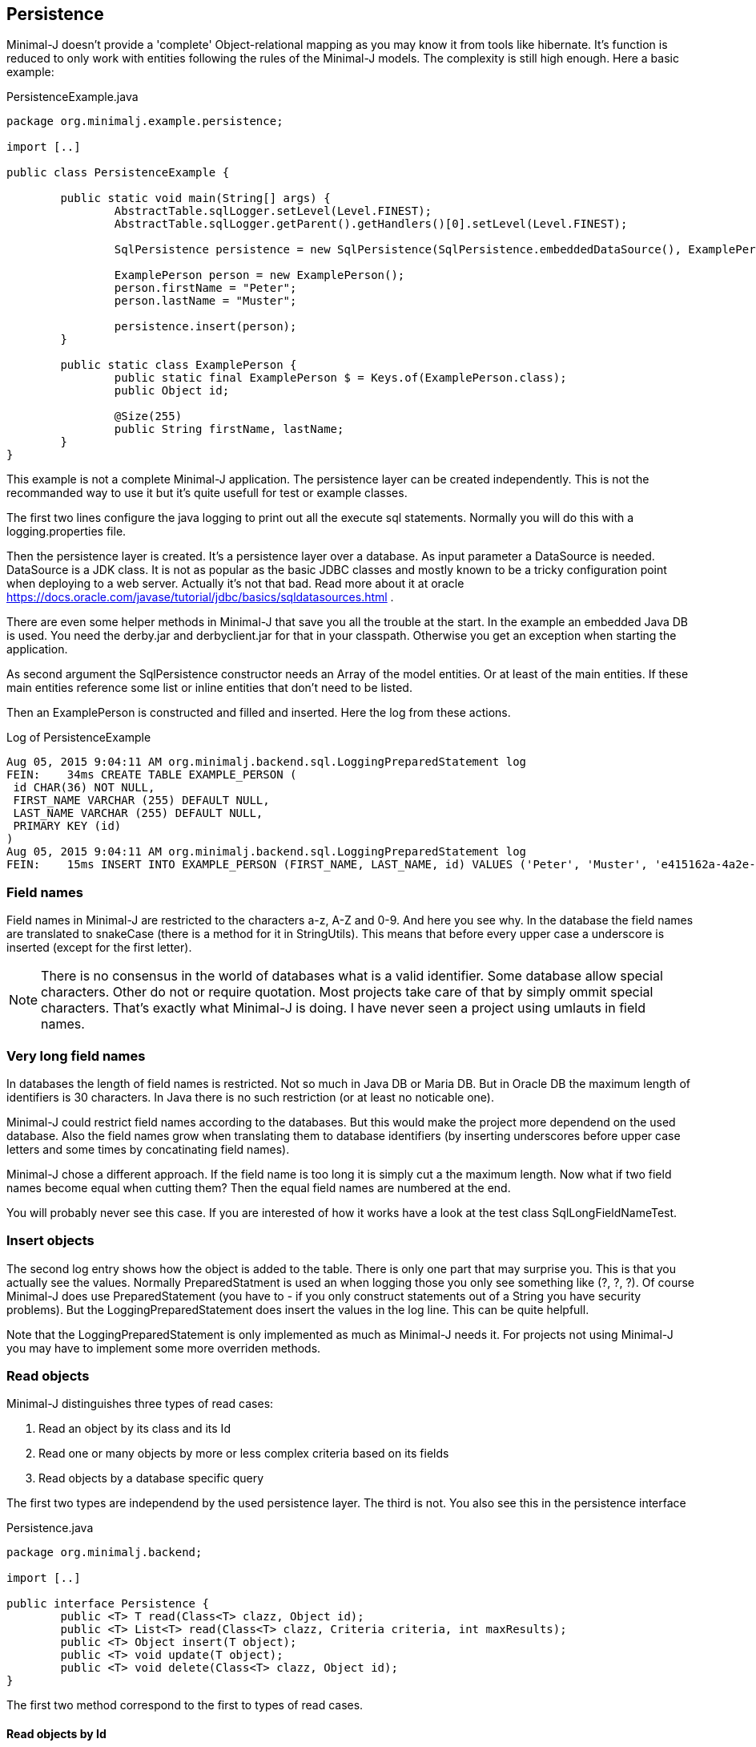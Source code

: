 == Persistence

Minimal-J doesn't provide a 'complete' Object-relational mapping as you may know it from tools like hibernate.
It's function is reduced to only work with entities following the rules of the Minimal-J models. The
complexity is still high enough. Here a basic example:

[source,java,title="PersistenceExample.java"]
----
package org.minimalj.example.persistence;

import [..]

public class PersistenceExample {

	public static void main(String[] args) {
		AbstractTable.sqlLogger.setLevel(Level.FINEST);
		AbstractTable.sqlLogger.getParent().getHandlers()[0].setLevel(Level.FINEST);
		
		SqlPersistence persistence = new SqlPersistence(SqlPersistence.embeddedDataSource(), ExamplePerson.class);

		ExamplePerson person = new ExamplePerson();
		person.firstName = "Peter";
		person.lastName = "Muster";
		
		persistence.insert(person);
	}
	
	public static class ExamplePerson {
		public static final ExamplePerson $ = Keys.of(ExamplePerson.class);
		public Object id;
		
		@Size(255)
		public String firstName, lastName;
	}
}
----

This example is not a complete Minimal-J application. The persistence layer can be created independently. This
is not the recommanded way to use it but it's quite usefull for test or example classes.

The first two lines configure the java logging to print out all the execute sql statements. Normally you will
do this with a logging.properties file.

Then the persistence layer is created. It's a persistence layer over a database. As input parameter a DataSource
is needed. DataSource is a JDK class. It is not as popular as the basic JDBC classes and mostly known to be
a tricky configuration point when deploying to a web server. Actually it's not that bad. Read more about it at
oracle https://docs.oracle.com/javase/tutorial/jdbc/basics/sqldatasources.html . 

There are even some helper
methods in Minimal-J that save you all the trouble at the start. In the example an embedded Java DB is used.
You need the derby.jar and derbyclient.jar for that in your classpath. Otherwise you get an exception when
starting the application.

As second argument the SqlPersistence constructor needs an Array of the model entities. Or at least of the main
entities. If these main entities reference some list or inline entities that don't need to be listed.

Then an ExamplePerson is constructed and filled and inserted. Here the log from these actions.

[log,txt,title="Log of PersistenceExample"]
----
Aug 05, 2015 9:04:11 AM org.minimalj.backend.sql.LoggingPreparedStatement log
FEIN:    34ms CREATE TABLE EXAMPLE_PERSON (
 id CHAR(36) NOT NULL,
 FIRST_NAME VARCHAR (255) DEFAULT NULL,
 LAST_NAME VARCHAR (255) DEFAULT NULL,
 PRIMARY KEY (id)
)
Aug 05, 2015 9:04:11 AM org.minimalj.backend.sql.LoggingPreparedStatement log
FEIN:    15ms INSERT INTO EXAMPLE_PERSON (FIRST_NAME, LAST_NAME, id) VALUES ('Peter', 'Muster', 'e415162a-4a2e-4df4-a9bc-7ef2638dbe89')
----

=== Field names
Field names in Minimal-J are restricted to the characters a-z, A-Z and 0-9. And here you see why. In the database
the field names are translated to snakeCase (there is a method for it in StringUtils). This means that before every
upper case a underscore is inserted (except for the first letter).

NOTE: There is no consensus in the world of databases what is a valid identifier. Some database allow special characters.
Other do not or require quotation. Most projects take care of that by simply ommit special characters. That's exactly
what Minimal-J is doing. I have never seen a project using umlauts in field names.

=== Very long field names
In databases the length of field names is restricted. Not so much in Java DB or Maria DB. But in Oracle DB the
maximum length of identifiers is 30 characters. In Java there is no such restriction (or at least no noticable one).

Minimal-J could restrict field names according to the databases. But this would make the project more dependend on
the used database. Also the field names grow when translating them to database identifiers (by inserting underscores
before upper case letters and some times by concatinating field names).

Minimal-J chose a different approach. If the field name is too long it is simply cut a the maximum length.
Now what if two field names become equal when cutting them? Then the equal field names are numbered at the end.

You will probably never see this case. If you are interested of how it works have a look at the 
test class SqlLongFieldNameTest.

=== Insert objects
The second log entry shows how the object is added to the table. There is only one part that may surprise you. This is that you
actually see the values. Normally PreparedStatment is used an when logging those you only see something like
(?, ?, ?). Of course Minimal-J does use PreparedStatement (you have to - if you only construct statements out of
a String you have security problems). But the LoggingPreparedStatement does insert the values in the log line.
This can be quite helpfull.

Note that the LoggingPreparedStatement is only implemented as much as Minimal-J needs it. For projects not using
Minimal-J you may have to implement some more overriden methods.


=== Read objects
Minimal-J distinguishes three types of read cases:

1. Read an object by its class and its Id

2. Read one or many objects by more or less complex criteria based on its fields

3. Read objects by a database specific query

The first two types are independend by the used persistence layer. The third is not. You also see this in the 
persistence interface

[source,java,title="Persistence.java"]
----
package org.minimalj.backend;

import [..]

public interface Persistence {
	public <T> T read(Class<T> clazz, Object id);
	public <T> List<T> read(Class<T> clazz, Criteria criteria, int maxResults);
	public <T> Object insert(T object);
	public <T> void update(T object);
	public <T> void delete(Class<T> clazz, Object id);
}
----

The first two method correspond to the first to types of read cases.

==== Read objects by Id
This is the most simple case. You have the Id of a business entity and know its class. The persistence layer will
find your object:
[source,java]
----
	Person person = persistence.read(Person.class, id);
----
The returned person object will be completly filled with all depending objects and views. If the person contains a
List of addresses this List will be filled. There is no lazy loading in Minimal-J. If you only want a part of the
Person to be loaded you need a View of the Person class.

Where do you get the Persistence object? In the example above we created it ourself. But normally the Backend holds
the single instanceof of the persistence:
[source,java]
----
    Persistence persistence = Backend.getInstance().getPersistence();
	Person person = persistence.read(Person.class, id);
----
or with the shortcut:
[source,java]
----
    Persistence persistence = Backend.persistence();
	Person person = persistence.read(Person.class, id);
----
or in one line:
[source,java]
----
	Person person = Backend.read(Person.class, id);
----
All 3 versions do exactly the same. The first should not be used. You can decide wether you use the second or the
third version. There is really no reason to have two Persistence objects in your application. If you still feel uneasy
to call static methods you can pass around the Persistence object. 

==== Read by Criteria
This is the best way to read objects depending on thier fields. The most common use of this is probably when you want
to implement a filter for a table. The user may see one or more FormElement to enter values the object he is looking
for should match. This is a code snippet from AccountPositionTablePage:

[source,java]
----
	@Override
	protected List<AccountPosition> load() {
		return Backend.read(AccountPosition.class, By.field(AccountPosition.$.account, account).and(filter), 1000);
	}
----

The second read method in the Persistence interface takes as second argument a Criteria object. The first one is as for the
other method the class of the read objects. Maybe with some (dirty) magic tricks the class could be retrieved from the criteria
but this wouldn't save much typing and would make the construction of the Criterias much more complex.

At the moment there are two basic criterias. One is FieldCriteria the other SearchCriteria. With FieldCriteria you can limit
the result to objects containing a specific value in one of its field. FieldCriteria has two constructors. The reduced one guesses
you want to be the field to be the exact value. With the extended version you can specify a FieldOperator:

[source,java]
----
	public FieldCriteria(Object key, Object value) {
		this(key, FieldOperator.equal, value);
	}

	public FieldCriteria(Object key, FieldOperator operator, Object value) {
		[..]
	}
----
Normally you will use the factory methods in the By class as you have seen it in the first example about AccountPositions.
This makes the your code shorter and nicer to read.
[source,java]
----
	public static FieldCriteria field(Object key, Object value) {
		return new FieldCriteria(key, value);
	}

	public static FieldCriteria field(Object key, FieldOperator operator, Object value) {
		return new FieldCriteria(key, operator, value);
	}
----

Now the SearchCriteria lets you perform a more fuzzy search. It looks in all fields that have a @Search annotation. If one of the values
is /like/ the specified value than the object is given back as result.

These two basic Criterias can be combined with or and and operators. Just look again at the first example about AccountPositions. There
is another trick. The interface Filter. It's basically a Criteria provider.

At last there is a nice helper method in the By class called range. It can save you a lot of typing:
[source,java]
----
	public static Criteria range(Object key, Object minIncluding, Object maxIncluding) {
		Criteria c = null;
		if (minIncluding != null) {
			c = new FieldCriteria(key, FieldOperator.greaterOrEqual, minIncluding);
		}
		if (maxIncluding != null) {
			c = new FieldCriteria(key, FieldOperator.lessOrEqual, maxIncluding).and(c);
		}
		return c;
	}
----
	
==== Read by query
As nice as the criterias are they have their limits. The query language of a relation database is far mighter than some
simple 'and' and 'or'. Now maybe SQL queries could to translated in their glories to a java expressions. There are projects that do this
(or at least try). I have great respect for them. If you are interested have a look at http://www.jooq.org/ or http://www.querydsl.com/ .
The great appeal of this approach is that you would have static name checks and even some type safety! Why does Minimal-J not go
this way?

* For a great part of your queries it does! Only a small fraction of your reads may need complex queries. For most of them the two read types
we've already seen above will do the trick. And in these two type we have static name checks.

* Personally I like pure SQL more than some fancy DSL. And I think I am not the only developer that doesn't want to learn another concept just
to retrieve some simple data.

* The magic of do everything in java requires some complex transformation classes. This would be against the idea of Minimal-J.

* And yes, I have simply not resources to do something like jOOQ.

I hope you don't think Minimal-J will leave you to work with plain JDBC. Far from that. You will get quite some support for your complex queries. Let's look
at some code from a test class:
[source,java]
----
@Test
	public void testQuery() {
		G g = new G("testName1");
		persistence.insert(g);

		g = persistence.execute(G.class, "SELECT * FROM G WHERE g LIKE '%N%'");
		Assert.assertNotNull(g);

		g = persistence.execute(G.class, "SELECT * FROM " + persistence.name(G.class) + " WHERE g LIKE '%am%'");
		Assert.assertNotNull(g);

		g = persistence.execute(G.class,
				"SELECT * FROM " + persistence.name(G.class) + " WHERE " + persistence.name(G.$.g) + " LIKE '%est%'");
		Assert.assertNotNull(g);

		g = persistence.execute(G.class,
				"SELECT * FROM " + $(G.class) + " WHERE " + $(G.$.g) + " LIKE '%est%'");
		Assert.assertNotNull(g);
	}
	
	private String $(Object classOrKey) {
		return persistence.name(classOrKey);
	}
----
The test method insert a simple test Object to the database. Then it will be read four times. Everytime the same SQL statement will be
executed (except for the searched String).

The first read uses really plain SQL. You can copy the String and paste it in your favorite database explorer tool. I like that. It makes my
life easy. And it's not half as dangerous as you might think. Of course when the name of the class changes the code will break. But
maybe some classes are quite old and will really not be changed anytime soon. Then why bother to write perfect but unhandy code? Discuss
this with your team (and your architect). You should agree when it's allowed to use this type of query definition. And at least all code
that use direct queries should be tested with a unit test!

Now the second definition uses a method on the persistence to get the name of the table corresponding to the class. Quite easy to guess how
this works isn't it? In the same way the column name for a field can be looked up. The name method contains some magic that checks if
the argument is a class. If yes the name of the table is returned. Else the name of the field.

The fourth definition uses a trick to further reduce the length of the query definition. It may be too much for you or your
project. Again, discuss this with your team how would like to handle such things. You also may use an other method name for this trick.

=== Optimistic Locking

In some cases you need to detect if two user modify an entity at the same time. Suppose the two user A and B load an entity at
nearly the same time and start editing it. When finished both save the entity. If the implementation doesn't take care of this
situation the user that saves the entity as seconds 'wins'. Meaning his work is saved and the earlier save is overwritten.
Even worse, the first user is not notified that his work is lost.

There are two strategies for this problem. With pessimistic locking an entity is locked as soon as someone is editing it. Nobody else
can enter the edit state. When saved the lock is resolved and the entity is free again. This solution works nice but needs
more work on both implementation and the database. Most of time the other solution is chosen: optimistic locking.

With optimistic locking it's not forbidden to have two user editing the same entity. But when the second user tries to save he
is notified this is not possible. He has to reload the entity and possible do his work again. This sounds harsh but the optimistic
part of this strategy is the belief that this happens very rarly.

Pessimistic locking is not part of Minimal-J. It is looked as a special business case that needs special implementation. Minimal-J
supports (like most other OR-Mapper) only optimistic locking out of the box. You specify an entity to have pessimistic locking
by adding a *version* field. This field counts up with every modification. You can read this field (although you should not
have the need to) but you should not change it as this would mess up the implementation of the optimistic locking.

The test class SqlOptimisticLockingTest uses this entity. The only difference to other entity
classes is the version field. No other special treatment is necessary.

[source,java]
----
public class Q {
	public static final Q $ = Keys.of(Q.class);
	
	public Object id;
	public int version;

	@Size(255)
	public String string;
}
----

One of the tests provokes an exception when trying to update the entity twice without
reading it after the first update:

[source,java]
----
	@Test(expected = Exception.class)
	public void testOptimisticLockingFail() {
		Q q = new Q();
		q.string = "A";
		Object id = persistence.insert(q);
		q = persistence.read(Q.class, id);
		
		q.string = "B";
		persistence.update(q);
		// here the read is forgotten
		
		// this tries to update an old version of q
		q.string = "C";
		persistence.update(q);
	}
----

If you activate the sql logging you see what happens. The first update sets the String to 'B' and the version to 1.
The second update doesn't do anything as there is still the where clause 'version = 0'. The missing update
is detected by Minimal-J (in the method updateWithId in the table class).

----
INSERT INTO Q (STRING, id) VALUES ('A', '1e1ebb02-a604-4ea8-b896-878226aacd5b')
SELECT * FROM Q WHERE id = '1e1ebb02-a604-4ea8-b896-878226aacd5b'
UPDATE Q SET STRING= 'B',  version = version + 1 WHERE id = '1e1ebb02-a604-4ea8-b896-878226aacd5b' AND version = 0
UPDATE Q SET STRING= 'C',  version = version + 1 WHERE id = '1e1ebb02-a604-4ea8-b896-878226aacd5b' AND version = 0
----

=== Create tables
Normally when starting an application the database for it already exists. The application should not create the tables
every time it is started. For examples it is actually helpfull that the tables are created because otherwise the
examples would fail or get complicated. But how does the persistence layer know if the tables have to be created?

Answer: there is a third parameter in den SqlPersistence constructor. It's named createTablesOnInitialize . It's default
is calculated in the method createTablesOnInitialize(DataSource). There you see that the default is exactly made to be
working for examples but in real word applications the tables will not be created.

There is a special main class named TableCreator. This class you will use to initially create a database.

WARNING: There is no check if the used database is a match of the java entities. If you don't newly create the database after
changing a java entity the persistence layer will probably fail with its operations. For small changes (like name
changes) you could manually update the database. For structural changes it's recommanded to export the data, delete
the database, and import after the new creation. At the point where this procedure is too expensive you may be
experienced enough to manually update the database even for structural changes.